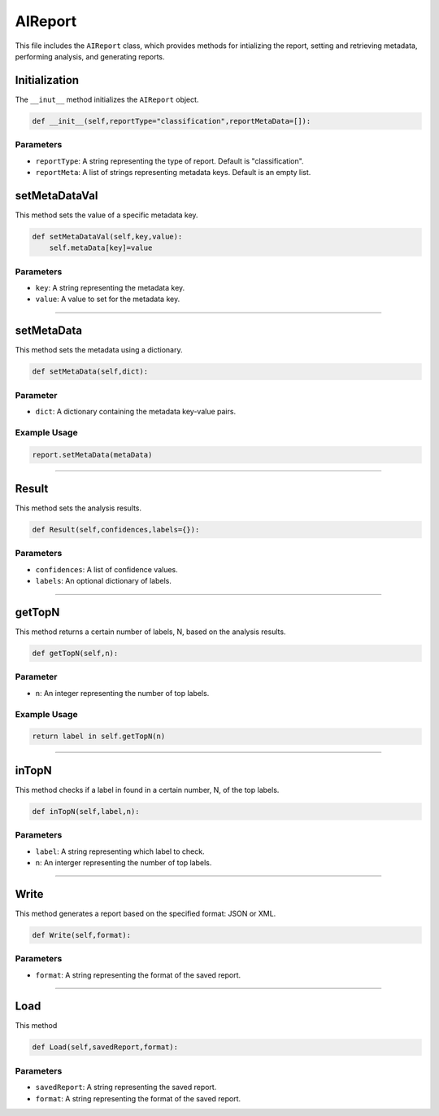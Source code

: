 AIReport
=====================

This file includes the ``AIReport`` class, which provides methods for intializing the report, setting and retrieving metadata, performing analysis, and generating reports. 


Initialization
-------------------

The ``__inut__`` method initializes the ``AIReport`` object. 

.. code-block:: python 

     def __init__(self,reportType="classification",reportMetaData=[]):
        

Parameters
~~~~~~~~~~~~~~~~~~~~

- ``reportType``: A string representing the type of report. Default is "classification". 
- ``reportMeta``: A list of strings representing metadata keys. Default is an empty list. 


setMetaDataVal
-------------------

This method sets the value of a specific metadata key. 

.. code-block:: python 

    def setMetaDataVal(self,key,value):
        self.metaData[key]=value


Parameters
~~~~~~~~~~~~~~~~~~~~~~

- ``key``: A string representing the metadata key.
- ``value``: A value to set for the metadata key. 


--------------------------------------------------------------------

setMetaData
------------------

This method sets the metadata using a dictionary.

.. code-block:: python 

    def setMetaData(self,dict):


Parameter
~~~~~~~~~~~~~~~~~~~~

- ``dict``: A dictionary containing the metadata key-value pairs. 


Example Usage
~~~~~~~~~~~~~~~~~~~~~~~~

.. code-block:: python 

    report.setMetaData(metaData)


-------------------------------------------------

Result
---------------------

This method sets the analysis results. 


.. code-block:: python

    def Result(self,confidences,labels={}):


Parameters
~~~~~~~~~~~~~~~~~~~~~~~

- ``confidences``: A list of confidence values. 
- ``labels``: An optional dictionary of labels.


--------------------------------------------

getTopN
----------------

This method returns a certain number of labels, N, based on the analysis results. 

.. code-block:: python 

    def getTopN(self,n):


Parameter
~~~~~~~~~~~~~~~~~~

- ``n``: An integer representing the number of top labels. 


Example Usage
~~~~~~~~~~~~~~~~~~~~~

.. code-block:: python 

    return label in self.getTopN(n)


--------------------------------------------------

inTopN
-------------

This method checks if a label in found in a certain number, N, of the top labels. 

.. code-block:: python 

    def inTopN(self,label,n):


Parameters 
~~~~~~~~~~~~~

- ``label``: A string representing which label to check.
- ``n``: An interger representing the number of top labels. 


----------------------------------------------------

Write 
---------------

This method generates a report based on the specified format: JSON or XML. 

.. code-block:: python 

    def Write(self,format):


Parameters
~~~~~~~~~~~~~~~~~~~

- ``format``: A string representing the format of the saved report. 


------------------------------------------------

Load
------------------

This method 

.. code-block:: python 

    def Load(self,savedReport,format):


Parameters
~~~~~~~~~~~~~~~~~~~~

- ``savedReport``: A string representing the saved report. 
- ``format``: A string representing the format of the saved report. 